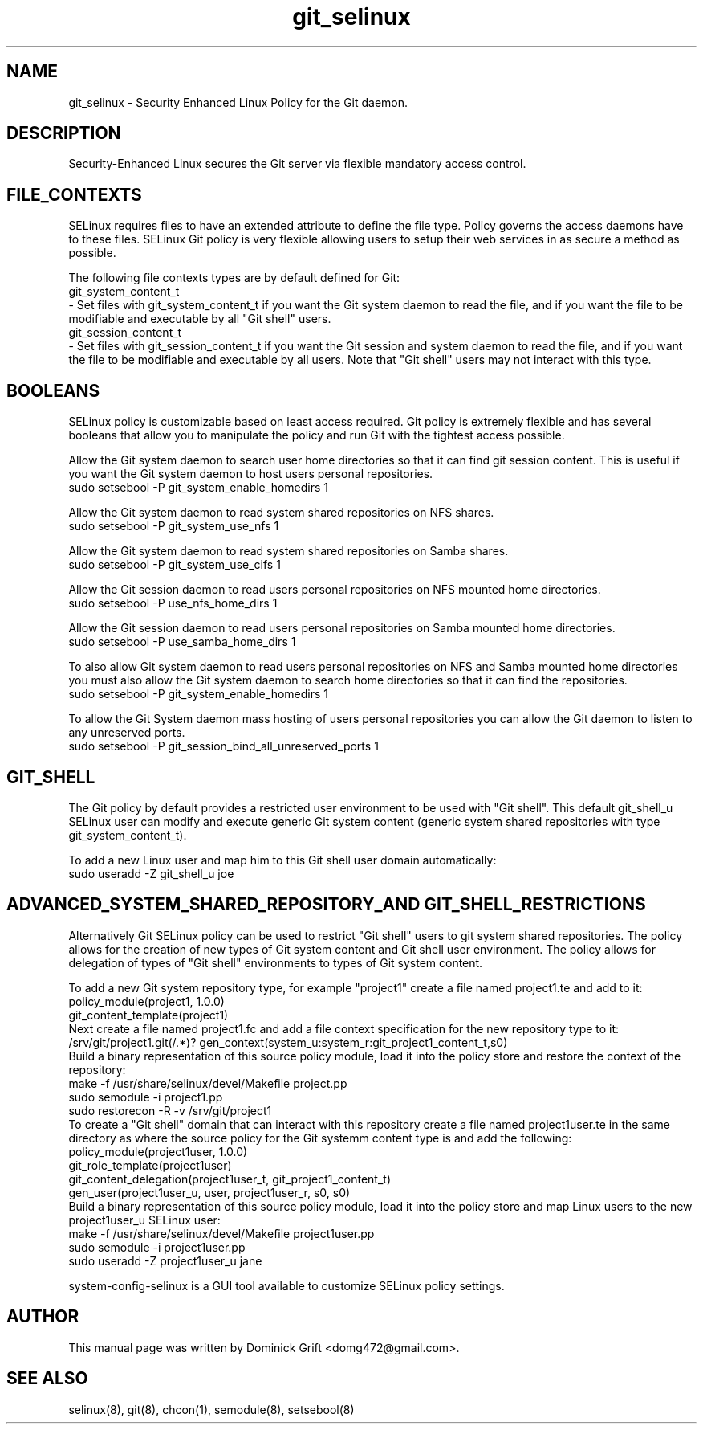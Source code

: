 .TH  "git_selinux"  "8"  "27 May 2010" "domg472@gmail.com" "Git SELinux policy documentation"
.de EX
.nf
.ft CW
..
.de EE
.ft R
.fi
..
.SH "NAME"
git_selinux \- Security Enhanced Linux Policy for the Git daemon.
.SH "DESCRIPTION"
Security-Enhanced Linux secures the Git server via flexible mandatory access
control.
.SH FILE_CONTEXTS
SELinux requires files to have an extended attribute to define the file type.
Policy governs the access daemons have to these files.
SELinux Git policy is very flexible allowing users to setup their web services in as secure a method as possible.
.PP
The following file contexts types are by default defined for Git:
.EX
git_system_content_t
.EE
- Set files with git_system_content_t if you want the Git system daemon to read the file, and if you want the file to be modifiable and executable by all "Git shell" users.
.EX
git_session_content_t
.EE
- Set files with git_session_content_t if you want the Git session and system daemon to read the file, and if you want the file to be modifiable and executable by all users. Note that "Git shell" users may not interact with this type.
.SH BOOLEANS
SELinux policy is customizable based on least access required. Git policy is extremely flexible and has several booleans that allow you to manipulate the policy and run Git with the tightest access possible.
.PP
Allow the Git system daemon to search user home directories so that it can find git session content. This is useful if you want the Git system daemon to host users personal repositories.
.EX
sudo setsebool -P git_system_enable_homedirs 1
.EE
.PP
Allow the Git system daemon to read system shared repositories on NFS shares.
.EX
sudo setsebool -P git_system_use_nfs 1
.EE
.PP
Allow the Git system daemon to read system shared repositories on Samba shares.
.EX
sudo setsebool -P git_system_use_cifs 1
.EE
.PP
Allow the Git session daemon to read users personal repositories on NFS mounted home directories.
.EX
sudo setsebool -P use_nfs_home_dirs 1
.EE
.PP
Allow the Git session daemon to read users personal repositories on Samba mounted home directories.
.EX
sudo setsebool -P use_samba_home_dirs 1
.EE
.PP
To also allow Git system daemon to read users personal repositories on NFS and Samba mounted home directories you must also allow the Git system daemon to search home directories so that it can find the repositories.
.EX
sudo setsebool -P git_system_enable_homedirs 1
.EE
.PP
To allow the Git System daemon mass hosting of users personal repositories you can allow the Git daemon to listen to any unreserved ports.
.EX
sudo setsebool -P git_session_bind_all_unreserved_ports 1
.EE
.SH GIT_SHELL
The Git policy by default provides a restricted user environment to be used with "Git shell". This default git_shell_u SELinux user can modify and execute generic Git system content (generic system shared repositories with type git_system_content_t).
.PP
To add a new Linux user and map him to this Git shell user domain automatically:
.EX
sudo useradd -Z git_shell_u joe
.EE
.SH ADVANCED_SYSTEM_SHARED_REPOSITORY_AND GIT_SHELL_RESTRICTIONS
Alternatively Git SELinux policy can be used to restrict "Git shell" users to git system shared repositories. The policy allows for the creation of new types of Git system content and Git shell user environment. The policy allows for delegation of types of "Git shell" environments to types of Git system content.
.PP
To add a new Git system repository type, for example "project1" create a file named project1.te and add to it:
.EX
policy_module(project1, 1.0.0)
git_content_template(project1)
.EE
Next create a file named project1.fc and add a file context specification for the new repository type to it:
.EX
/srv/git/project1\.git(/.*)? gen_context(system_u:system_r:git_project1_content_t,s0)
.EE
Build a binary representation of this source policy module, load it into the policy store and restore the context of the repository:
.EX
make -f /usr/share/selinux/devel/Makefile project.pp
sudo semodule -i project1.pp
sudo restorecon -R -v /srv/git/project1
.EE
To create a "Git shell" domain that can interact with this repository create a file named project1user.te in the same directory as where the source policy for the Git systemm content type is and add the following:
.EX
policy_module(project1user, 1.0.0)
git_role_template(project1user)
git_content_delegation(project1user_t, git_project1_content_t)
gen_user(project1user_u, user, project1user_r, s0, s0)
.EE
Build a binary representation of this source policy module, load it into the policy store and map Linux users to the new project1user_u SELinux user:
.EX
make -f /usr/share/selinux/devel/Makefile project1user.pp
sudo semodule -i project1user.pp
sudo useradd -Z project1user_u jane
.EE
.PP
system-config-selinux is a GUI tool available to customize SELinux policy settings.
.SH AUTHOR
This manual page was written by Dominick Grift <domg472@gmail.com>.
.SH "SEE ALSO"
selinux(8), git(8), chcon(1), semodule(8), setsebool(8)
